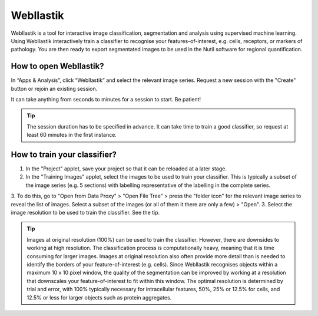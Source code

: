 **WebIlastik**
================

WebIlastik is a tool for interactive image classification, segmentation and analysis using supervised machine learning. Using WebIlastik interactively train a classifier to recognise your features-of-interest, e.g. cells, receptors, or markers of pathology. You are then ready to export segmentated images to be used in the Nutil software for regional quantification.  

How to open WebIlastik?
---------------------------
In “Apps & Analysis”, click “WebIlastik” and select the relevant image series. Request a new session with the "Create" button or rejoin an existing session. 

It can take anything from seconds to minutes for a session to start. Be patient!

.. tip:: The session duration has to be specified in advance. It can take time to train a good classifier, so request at least 60 minutes in the first instance. 

.. image:: images/WebIlastik.PNG
  :align: center
  :width: 500

How to train your classifier?
-------------------------------------------

1. In the "Project" applet, save your project so that it can be reloaded at a later stage.
2. In the "Training Images" applet, select the images to be used to train your classifier. This is typically a subset of the image series (e.g. 5 sections) with labelling representative of the labelling in the complete series. 
3. To do this, go to "Open from Data Proxy" > "Open File Tree" > press the "folder icon" for the relevant image series to reveal the list of images. Select a subset of the images (or all of them it there are only a few) > "Open". 
3. Select the image resolution to be used to train the classifier. See the tip. 

.. tip:: Images at original resolution (100%) can be used to train the classifier. However, there are downsides to working at high resolution. The classification process is computationally heavy, meaning that it is time consuming for larger images. Images at original resolution also often provide more detail than is needed to identify the borders of your feature-of-interest (e.g. cells). Since WebIlastik recognises objects within a maximum 10 x 10 pixel window, the quality of the segmentation can be improved by working at a resolution that downscales your feature-of-interest to fit within this window. The optimal resolution is determined by trial and error, with 100% typically necessary for intracellular features, 50%, 25% or 12.5% for cells, and 12.5% or less for larger objects such as protein aggregates. 

